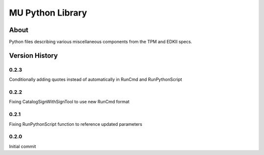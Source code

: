=================
MU Python Library
=================

About
==============

Python files describing various miscellaneous components from the TPM and EDKII specs.

Version History
===============

0.2.3
-----------------

Conditionally adding quotes instead of automatically in RunCmd and RunPythonScript

0.2.2
-----------------

Fixing CatalogSignWithSignTool to use new RunCmd format

0.2.1
-----------------

Fixing RunPythonScript function to reference updated parameters

0.2.0
-----------------

Initial commit